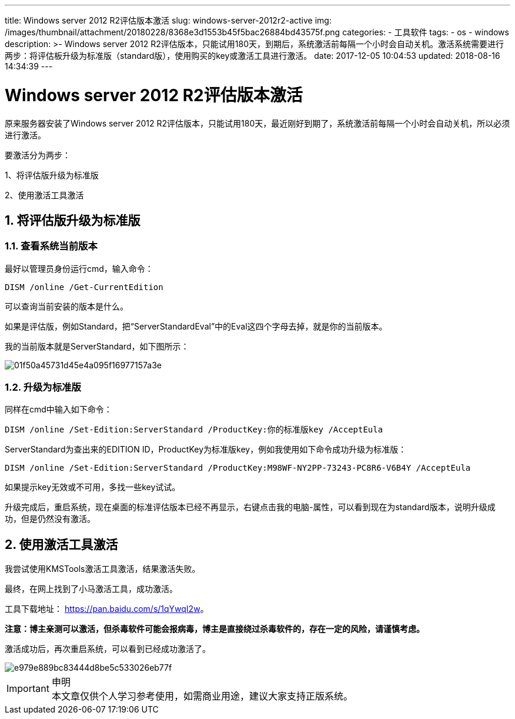 ---
title: Windows server 2012 R2评估版本激活
slug: windows-server-2012r2-active
img: /images/thumbnail/attachment/20180228/8368e3d1553b45f5bac26884bd43575f.png
categories:
  - 工具软件
tags:
  - os
  - windows
description: >-
  Windows server 2012
  R2评估版本，只能试用180天，到期后，系统激活前每隔一个小时会自动关机。激活系统需要进行两步：将评估板升级为标准版（standard版），使用购买的key或激活工具进行激活。
date: 2017-12-05 10:04:53
updated: 2018-08-16 14:34:39
---

= Windows server 2012 R2评估版本激活
:author: belonk.com
:date: 2018-08-16
:doctype: article
:email: belonk@126.com
:encoding: UTF-8
:favicon: 
:generateToc: true
:icons: font
:imagesdir: images
:keywords: windows,激活
:linkcss: true
:numbered: true
:stylesheet: 
:tabsize: 4
:tag: os,windows
:toc: auto
:toc-title: 目录
:toclevels: 4
:website: https://belonk.com

原来服务器安装了Windows server 2012 R2评估版本，只能试用180天，最近刚好到期了，系统激活前每隔一个小时会自动关机，所以必须进行激活。 

要激活分为两步： 

1、将评估版升级为标准版 
 
2、使用激活工具激活 

== 将评估版升级为标准版

=== 查看系统当前版本
 
最好以管理员身份运行cmd，输入命令： 
 
----
DISM /online /Get-CurrentEdition
----

可以查询当前安装的版本是什么。
 
如果是评估版，例如Standard，把“ServerStandardEval”中的Eval这四个字母去掉，就是你的当前版本。
 
我的当前版本就是ServerStandard，如下图所示：
 
 
image::/images/attachment/20171205/01f50a45731d45e4a095f16977157a3e.png[]

=== 升级为标准版
 
同样在cmd中输入如下命令：
 
----
DISM /online /Set-Edition:ServerStandard /ProductKey:你的标准版key /AcceptEula
----

ServerStandard为查出来的EDITION ID，ProductKey为标准版key，例如我使用如下命令成功升级为标准版：
 
----
DISM /online /Set-Edition:ServerStandard /ProductKey:M98WF-NY2PP-73243-PC8R6-V6B4Y /AcceptEula
----

如果提示key无效或不可用，多找一些key试试。

升级完成后，重启系统，现在桌面的标准评估版本已经不再显示，右键点击我的电脑-属性，可以看到现在为standard版本，说明升级成功，但是仍然没有激活。

== 使用激活工具激活
 
我尝试使用KMSTools激活工具激活，结果激活失败。
 
最终，在网上找到了小马激活工具，成功激活。
 
工具下载地址：  https://pan.baidu.com/s/1qYwqI2w[https://pan.baidu.com/s/1qYwqI2w]。
 
**注意：博主亲测可以激活，但杀毒软件可能会报病毒，博主是直接绕过杀毒软件的，存在一定的风险，请谨慎考虑。**
 
激活成功后，再次重启系统，可以看到已经成功激活了。
 
image::/images/attachment/20171205/e979e889bc83444d8be5c533026eb77f.png[]

[IMPORTANT]
.申明
本文章仅供个人学习参考使用，如需商业用途，建议大家支持正版系统。
